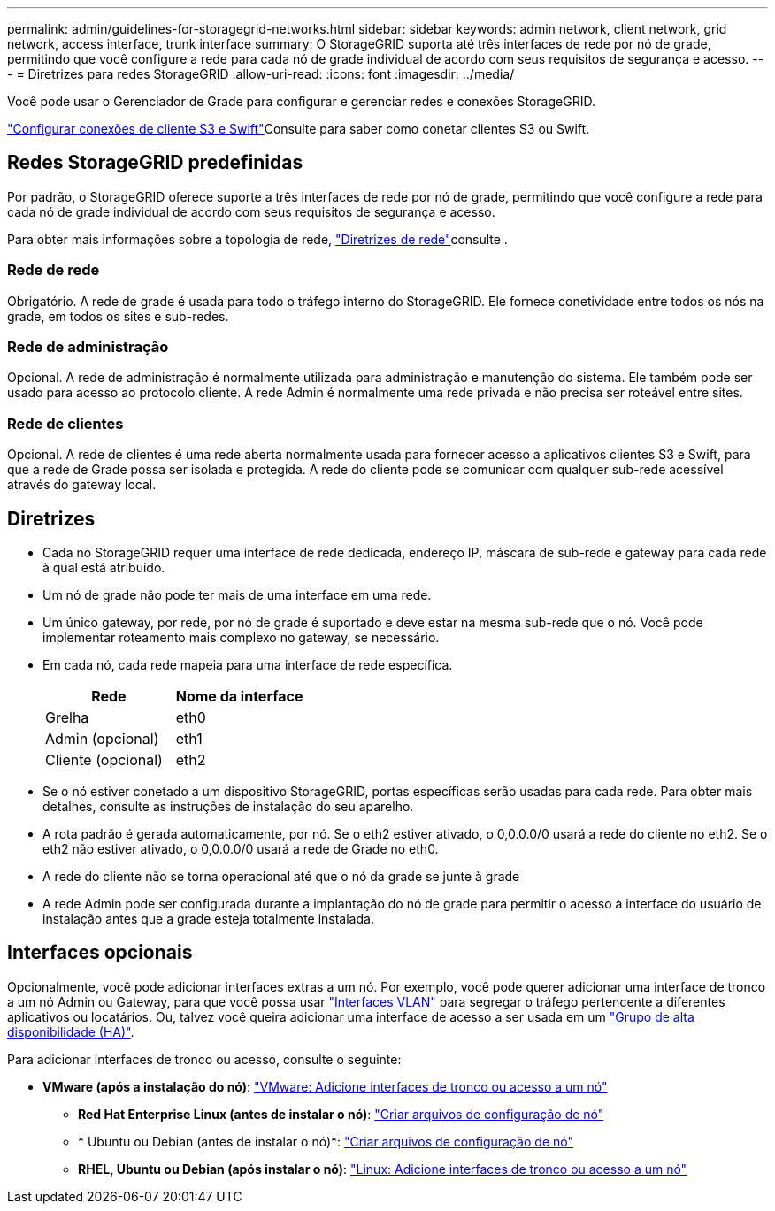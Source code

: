 ---
permalink: admin/guidelines-for-storagegrid-networks.html 
sidebar: sidebar 
keywords: admin network, client network, grid network, access interface, trunk interface 
summary: O StorageGRID suporta até três interfaces de rede por nó de grade, permitindo que você configure a rede para cada nó de grade individual de acordo com seus requisitos de segurança e acesso. 
---
= Diretrizes para redes StorageGRID
:allow-uri-read: 
:icons: font
:imagesdir: ../media/


[role="lead"]
Você pode usar o Gerenciador de Grade para configurar e gerenciar redes e conexões StorageGRID.

link:configuring-client-connections.html["Configurar conexões de cliente S3 e Swift"]Consulte para saber como conetar clientes S3 ou Swift.



== Redes StorageGRID predefinidas

Por padrão, o StorageGRID oferece suporte a três interfaces de rede por nó de grade, permitindo que você configure a rede para cada nó de grade individual de acordo com seus requisitos de segurança e acesso.

Para obter mais informações sobre a topologia de rede, link:../network/index.html["Diretrizes de rede"]consulte .



=== Rede de rede

Obrigatório. A rede de grade é usada para todo o tráfego interno do StorageGRID. Ele fornece conetividade entre todos os nós na grade, em todos os sites e sub-redes.



=== Rede de administração

Opcional. A rede de administração é normalmente utilizada para administração e manutenção do sistema. Ele também pode ser usado para acesso ao protocolo cliente. A rede Admin é normalmente uma rede privada e não precisa ser roteável entre sites.



=== Rede de clientes

Opcional. A rede de clientes é uma rede aberta normalmente usada para fornecer acesso a aplicativos clientes S3 e Swift, para que a rede de Grade possa ser isolada e protegida. A rede do cliente pode se comunicar com qualquer sub-rede acessível através do gateway local.



== Diretrizes

* Cada nó StorageGRID requer uma interface de rede dedicada, endereço IP, máscara de sub-rede e gateway para cada rede à qual está atribuído.
* Um nó de grade não pode ter mais de uma interface em uma rede.
* Um único gateway, por rede, por nó de grade é suportado e deve estar na mesma sub-rede que o nó. Você pode implementar roteamento mais complexo no gateway, se necessário.
* Em cada nó, cada rede mapeia para uma interface de rede específica.
+
[cols="1a,1a"]
|===
| Rede | Nome da interface 


 a| 
Grelha
 a| 
eth0



 a| 
Admin (opcional)
 a| 
eth1



 a| 
Cliente (opcional)
 a| 
eth2

|===
* Se o nó estiver conetado a um dispositivo StorageGRID, portas específicas serão usadas para cada rede. Para obter mais detalhes, consulte as instruções de instalação do seu aparelho.
* A rota padrão é gerada automaticamente, por nó. Se o eth2 estiver ativado, o 0,0.0.0/0 usará a rede do cliente no eth2. Se o eth2 não estiver ativado, o 0,0.0.0/0 usará a rede de Grade no eth0.
* A rede do cliente não se torna operacional até que o nó da grade se junte à grade
* A rede Admin pode ser configurada durante a implantação do nó de grade para permitir o acesso à interface do usuário de instalação antes que a grade esteja totalmente instalada.




== Interfaces opcionais

Opcionalmente, você pode adicionar interfaces extras a um nó. Por exemplo, você pode querer adicionar uma interface de tronco a um nó Admin ou Gateway, para que você possa usar link:../admin/configure-vlan-interfaces.html["Interfaces VLAN"] para segregar o tráfego pertencente a diferentes aplicativos ou locatários. Ou, talvez você queira adicionar uma interface de acesso a ser usada em um link:../admin/configure-high-availability-group.html["Grupo de alta disponibilidade (HA)"].

Para adicionar interfaces de tronco ou acesso, consulte o seguinte:

* *VMware (após a instalação do nó)*: link:../maintain/vmware-adding-trunk-or-access-interfaces-to-node.html["VMware: Adicione interfaces de tronco ou acesso a um nó"]
+
** *Red Hat Enterprise Linux (antes de instalar o nó)*: link:../rhel/creating-node-configuration-files.html["Criar arquivos de configuração de nó"]
** * Ubuntu ou Debian (antes de instalar o nó)*: link:../ubuntu/creating-node-configuration-files.html["Criar arquivos de configuração de nó"]
** *RHEL, Ubuntu ou Debian (após instalar o nó)*: link:../maintain/linux-adding-trunk-or-access-interfaces-to-node.html["Linux: Adicione interfaces de tronco ou acesso a um nó"]



